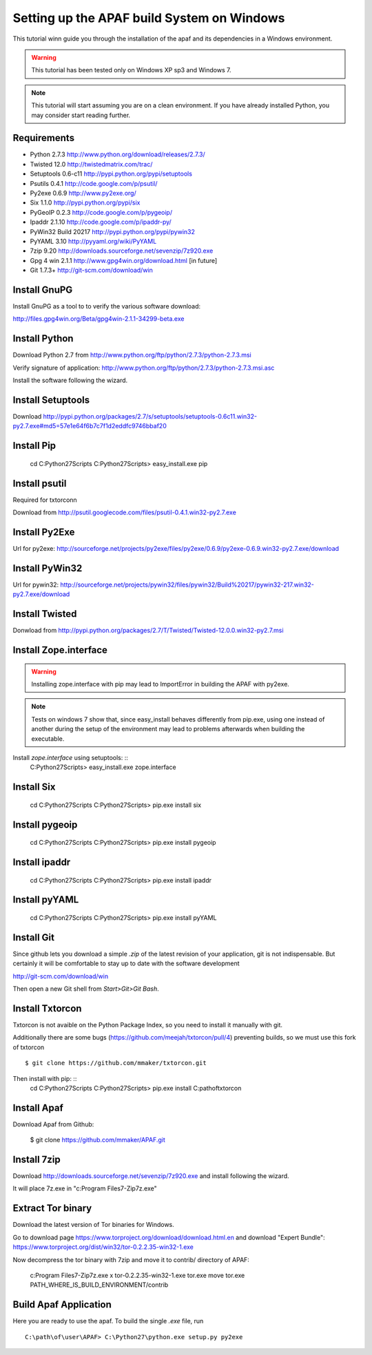 ===========================================
Setting up the APAF build System on Windows
===========================================

This tutorial winn guide you through the installation of the apaf and its
dependencies in a Windows environment.

.. warning ::
    This tutorial has been tested only on Windows XP sp3 and Windows 7.

.. note ::
    This tutorial will start assuming you are on a clean environment. If you
    have already installed Python, you may consider start reading further.


Requirements
-------------
* Python 2.7.3 http://www.python.org/download/releases/2.7.3/
* Twisted 12.0  http://twistedmatrix.com/trac/
* Setuptools 0.6-c11 http://pypi.python.org/pypi/setuptools
* Psutils 0.4.1 http://code.google.com/p/psutil/
* Py2exe 0.6.9 http://www.py2exe.org/
* Six 1.1.0 http://pypi.python.org/pypi/six
* PyGeoIP 0.2.3 http://code.google.com/p/pygeoip/
* Ipaddr 2.1.10  http://code.google.com/p/ipaddr-py/
* PyWin32 Build 20217 http://pypi.python.org/pypi/pywin32
* PyYAML 3.10 http://pyyaml.org/wiki/PyYAML
* 7zip 9.20 http://downloads.sourceforge.net/sevenzip/7z920.exe
* Gpg 4 win 2.1.1  http://www.gpg4win.org/download.html [in future]
* Git 1.7.3+ http://git-scm.com/download/win

Install GnuPG
-------------
Install GnuPG as a tool to to verify the various software download:

http://files.gpg4win.org/Beta/gpg4win-2.1.1-34299-beta.exe

Install Python
--------------
Download Python 2.7 from http://www.python.org/ftp/python/2.7.3/python-2.7.3.msi

Verify signature of application: http://www.python.org/ftp/python/2.7.3/python-2.7.3.msi.asc

Install the software following the wizard.

Install Setuptools
------------------

Download http://pypi.python.org/packages/2.7/s/setuptools/setuptools-0.6c11.win32-py2.7.exe#md5=57e1e64f6b7c7f1d2eddfc9746bbaf20

Install Pip
-----------
    cd C:\Python27\Scripts
    C:\Python27\Scripts> easy_install.exe pip

Install psutil
--------------
Required for txtorconn

Download from http://psutil.googlecode.com/files/psutil-0.4.1.win32-py2.7.exe

Install Py2Exe
--------------
Url for py2exe: http://sourceforge.net/projects/py2exe/files/py2exe/0.6.9/py2exe-0.6.9.win32-py2.7.exe/download

Install PyWin32
---------------
Url for pywin32: http://sourceforge.net/projects/pywin32/files/pywin32/Build%20217/pywin32-217.win32-py2.7.exe/download

Install Twisted
---------------
Donwload from http://pypi.python.org/packages/2.7/T/Twisted/Twisted-12.0.0.win32-py2.7.msi

Install Zope.interface
----------------------
.. warning ::
    Installing zope.interface with pip may lead to ImportError in building the
    APAF with py2exe.

.. note ::
    Tests on windows 7 show that, since easy_install behaves differently from
    pip.exe, using one instead of another during the setup of the environment
    may lead to problems afterwards when building the executable.

Install `zope.interface` using setuptools: ::
    C:\Python27\Scripts> easy_install.exe zope.interface

Install Six
-----------
    cd C:\Python27\Scripts
    C:\Python27\Scripts> pip.exe install six

Install pygeoip
---------------
    cd C:\Python27\Scripts
    C:\Python27\Scripts> pip.exe install pygeoip

Install ipaddr
--------------
    cd C:\Python27\Scripts
    C:\Python27\Scripts> pip.exe install ipaddr

Install pyYAML
--------------
    cd C:\Python27\Scripts
    C:\Python27\Scripts> pip.exe install pyYAML

Install Git
-----------
Since github lets you download a simple `.zip`  of the latest revision of your
application, git is not indispensable. But certainly it will be comfortable to
stay up to date with the software development

http://git-scm.com/download/win

Then open a new Git shell from `Start>Git>Git Bash`.


Install Txtorcon
----------------
Txtorcon is not avaible on the Python Package Index, so you need to install it manually with git.

Additionally there are some bugs (https://github.com/meejah/txtorcon/pull/4) preventing builds, so we must use this fork of txtorcon ::

    $ git clone https://github.com/mmaker/txtorcon.git

Then install with pip: ::
    cd C:\Python27\Scripts
    C:\Python27\Scripts> pip.exe install C:\path\of\txtorcon\


Install Apaf
------------
Download Apaf from Github:

    $ git clone https://github.com/mmaker/APAF.git

Install 7zip
------------
Download http://downloads.sourceforge.net/sevenzip/7z920.exe and install following the wizard.

It will place 7z.exe in "c:\Program Files\7-Zip\7z.exe"

Extract Tor binary
------------------

Download the latest version of Tor binaries for Windows.

Go to download page https://www.torproject.org/download/download.html.en and download "Expert Bundle":
https://www.torproject.org/dist/win32/tor-0.2.2.35-win32-1.exe

Now decompress the tor binary with 7zip and move it to contrib/ directory of APAF:

    c:\Program Files\7-Zip\7z.exe x tor-0.2.2.35-win32-1.exe tor.exe
    move tor.exe PATH_WHERE_IS_BUILD_ENVIRONMENT/contrib

Build Apaf Application
----------------------
Here you are ready to use the apaf. To build the single `.exe` file, run  ::

    C:\path\of\user\APAF> C:\Python27\python.exe setup.py py2exe



